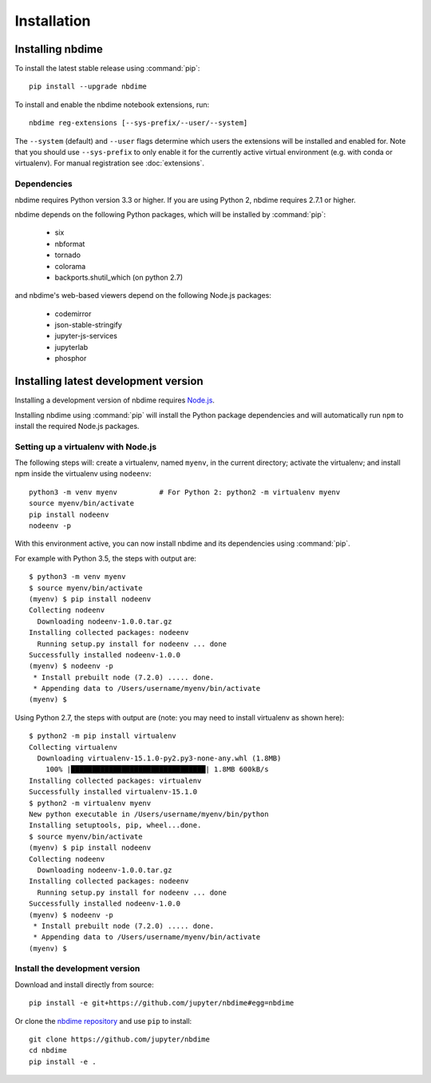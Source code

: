 ============
Installation
============

Installing nbdime
=================

To install the latest stable release using :command:`pip`::

    pip install --upgrade nbdime

To install and enable the nbdime notebook extensions, run::

    nbdime reg-extensions [--sys-prefix/--user/--system]

The ``--system`` (default) and ``--user`` flags determine which users
the extensions will be installed and enabled for. Note that you should
use ``--sys-prefix`` to only enable it for the currently active
virtual environment (e.g. with conda or virtualenv). For manual registration
see :doc:`extensions`.


Dependencies
------------

nbdime requires Python version 3.3 or higher. If you are using Python 2,
nbdime requires 2.7.1 or higher.

nbdime depends on the following Python packages,
which will be installed by :command:`pip`:

  - six
  - nbformat
  - tornado
  - colorama
  - backports.shutil_which (on python 2.7)

and nbdime's web-based viewers depend on the following Node.js packages:

  - codemirror
  - json-stable-stringify
  - jupyter-js-services
  - jupyterlab
  - phosphor

Installing latest development version
=====================================

Installing a development version of nbdime requires `Node.js <https://nodejs.org>`_.

Installing nbdime using :command:`pip` will install the Python package
dependencies and
will automatically run ``npm`` to install the required Node.js packages.

Setting up a virtualenv with Node.js
------------------------------------

The following steps will: create a virtualenv, named ``myenv``, in the current
directory; activate the virtualenv; and install npm inside the virtualenv
using ``nodeenv``::

    python3 -m venv myenv          # For Python 2: python2 -m virtualenv myenv
    source myenv/bin/activate
    pip install nodeenv
    nodeenv -p

With this environment active, you can now install nbdime and its
dependencies using :command:`pip`.

For example with Python 3.5, the steps with output are::

    $ python3 -m venv myenv
    $ source myenv/bin/activate
    (myenv) $ pip install nodeenv
    Collecting nodeenv
      Downloading nodeenv-1.0.0.tar.gz
    Installing collected packages: nodeenv
      Running setup.py install for nodeenv ... done
    Successfully installed nodeenv-1.0.0
    (myenv) $ nodeenv -p
     * Install prebuilt node (7.2.0) ..... done.
     * Appending data to /Users/username/myenv/bin/activate
    (myenv) $

Using Python 2.7, the steps with output are (note: you may need to install
virtualenv as shown here)::

    $ python2 -m pip install virtualenv
    Collecting virtualenv
      Downloading virtualenv-15.1.0-py2.py3-none-any.whl (1.8MB)
        100% |████████████████████████████████| 1.8MB 600kB/s
    Installing collected packages: virtualenv
    Successfully installed virtualenv-15.1.0
    $ python2 -m virtualenv myenv
    New python executable in /Users/username/myenv/bin/python
    Installing setuptools, pip, wheel...done.
    $ source myenv/bin/activate
    (myenv) $ pip install nodeenv
    Collecting nodeenv
      Downloading nodeenv-1.0.0.tar.gz
    Installing collected packages: nodeenv
      Running setup.py install for nodeenv ... done
    Successfully installed nodeenv-1.0.0
    (myenv) $ nodeenv -p
     * Install prebuilt node (7.2.0) ..... done.
     * Appending data to /Users/username/myenv/bin/activate
    (myenv) $

Install the development version
-------------------------------

Download and install directly from source::

    pip install -e git+https://github.com/jupyter/nbdime#egg=nbdime

Or clone the `nbdime repository <https://github.com/jupyter/nbdime>`_
and use ``pip`` to install::

    git clone https://github.com/jupyter/nbdime
    cd nbdime
    pip install -e .
